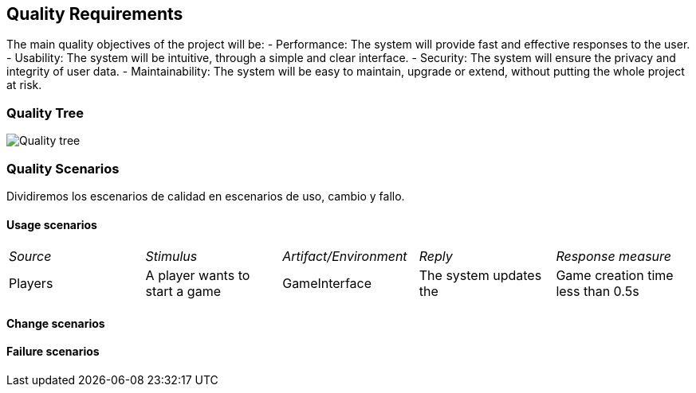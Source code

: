 ifndef::imagesdir[:imagesdir: ../images]

[[section-quality-scenarios]]
== Quality Requirements
The main quality objectives of the project will be:
- Performance: The system will provide fast and effective responses to the user.
- Usability: The system will be intuitive, through a simple and clear interface.
- Security: The system will ensure the privacy and integrity of user data.
- Maintainability: The system will be easy to maintain, upgrade or extend, without putting the whole project at risk.

=== Quality Tree
image::quality_tree.png["Quality tree"]

=== Quality Scenarios
Dividiremos los escenarios de calidad en escenarios de uso, cambio y fallo.

==== Usage scenarios

|===
| _Source_ | _Stimulus_ | _Artifact/Environment_ | _Reply_ | _Response measure_
| Players | A player wants to start a game | GameInterface | The system updates the | Game creation time less than 0.5s
|===


==== Change scenarios

==== Failure scenarios